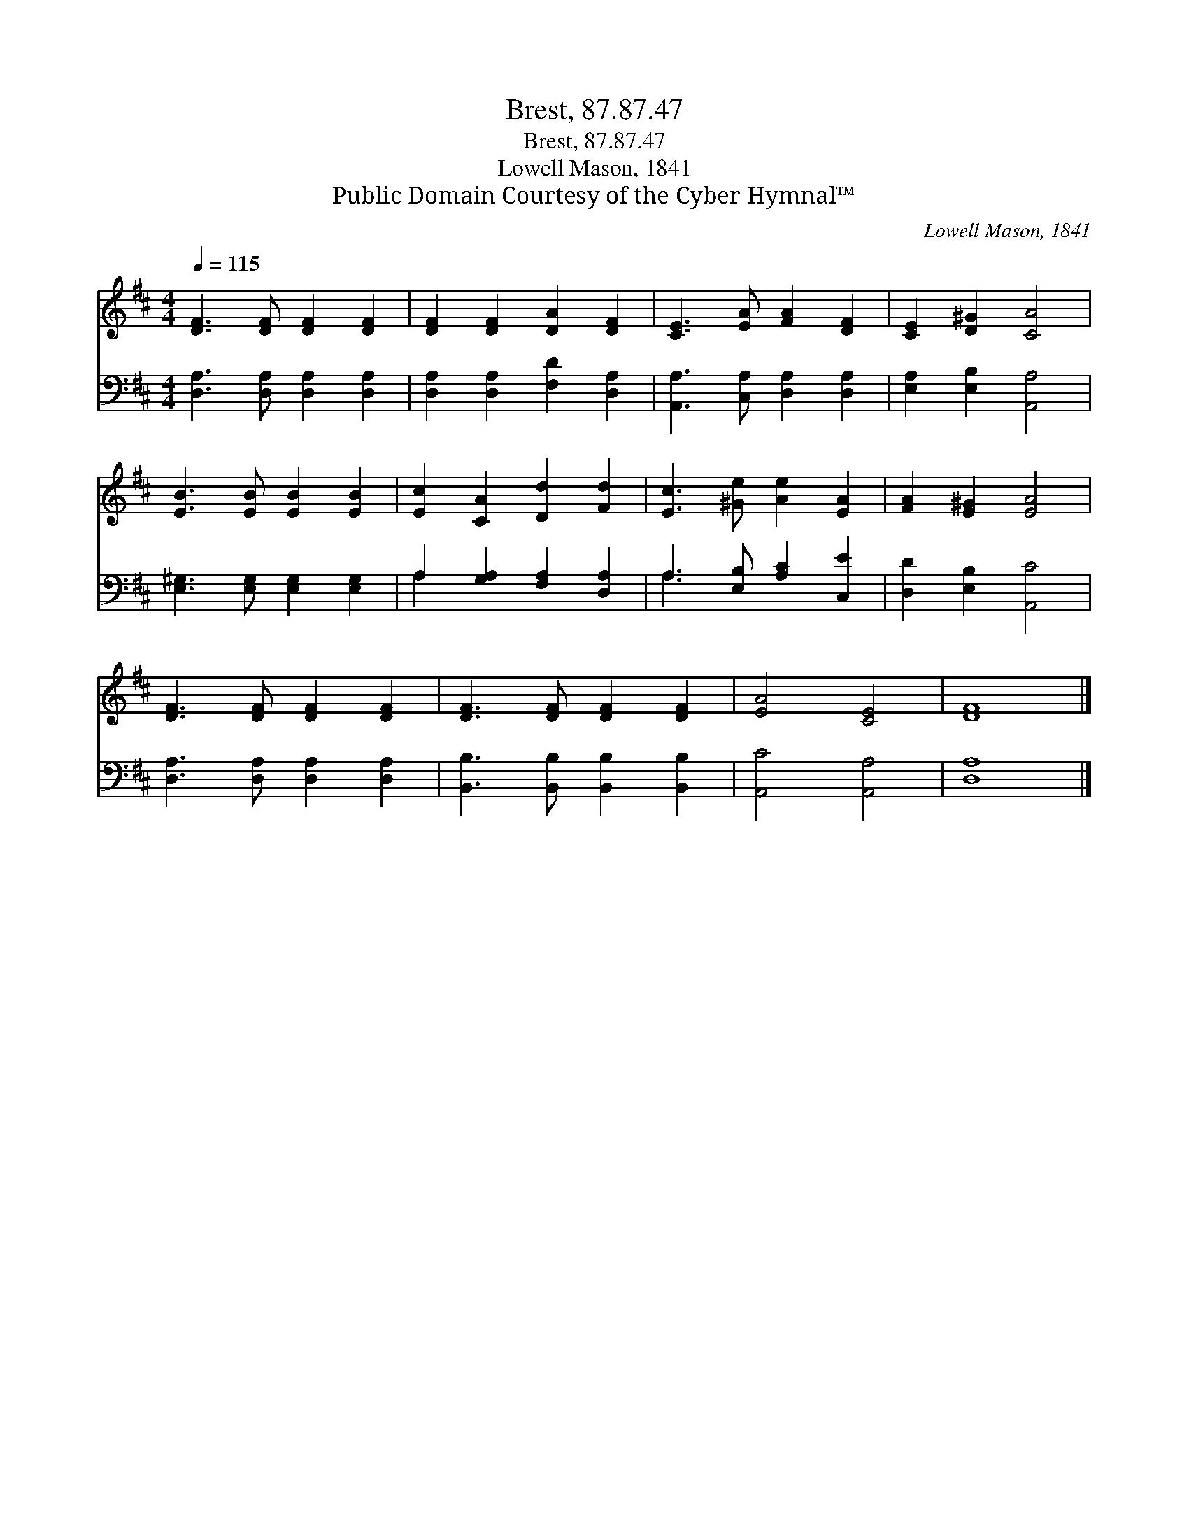 X:1
T:Brest, 87.87.47
T:Brest, 87.87.47
T:Lowell Mason, 1841
T:Public Domain Courtesy of the Cyber Hymnal™
C:Lowell Mason, 1841
Z:Public Domain
Z:Courtesy of the Cyber Hymnal™
%%score 1 ( 2 3 )
L:1/8
Q:1/4=115
M:4/4
K:D
V:1 treble 
V:2 bass 
V:3 bass 
V:1
 [DF]3 [DF] [DF]2 [DF]2 | [DF]2 [DF]2 [DA]2 [DF]2 | [CE]3 [EA] [FA]2 [DF]2 | [CE]2 [D^G]2 [CA]4 | %4
 [EB]3 [EB] [EB]2 [EB]2 | [Ec]2 [CA]2 [Dd]2 [Fd]2 | [Ec]3 [^Ge] [Ae]2 [EA]2 | [FA]2 [E^G]2 [EA]4 | %8
 [DF]3 [DF] [DF]2 [DF]2 | [DF]3 [DF] [DF]2 [DF]2 | [EA]4 [CE]4 | [DF]8 |] %12
V:2
 [D,A,]3 [D,A,] [D,A,]2 [D,A,]2 | [D,A,]2 [D,A,]2 [F,D]2 [D,A,]2 | %2
 [A,,A,]3 [C,A,] [D,A,]2 [D,A,]2 | [E,A,]2 [E,B,]2 [A,,A,]4 | [E,^G,]3 [E,G,] [E,G,]2 [E,G,]2 | %5
 A,2 [G,A,]2 [F,A,]2 [D,A,]2 | A,3 [E,B,] [A,C]2 [C,E]2 | [D,D]2 [E,B,]2 [A,,C]4 | %8
 [D,A,]3 [D,A,] [D,A,]2 [D,A,]2 | [B,,B,]3 [B,,B,] [B,,B,]2 [B,,B,]2 | [A,,C]4 [A,,A,]4 | %11
 [D,A,]8 |] %12
V:3
 x8 | x8 | x8 | x8 | x8 | A,2 x6 | A,3 x5 | x8 | x8 | x8 | x8 | x8 |] %12

